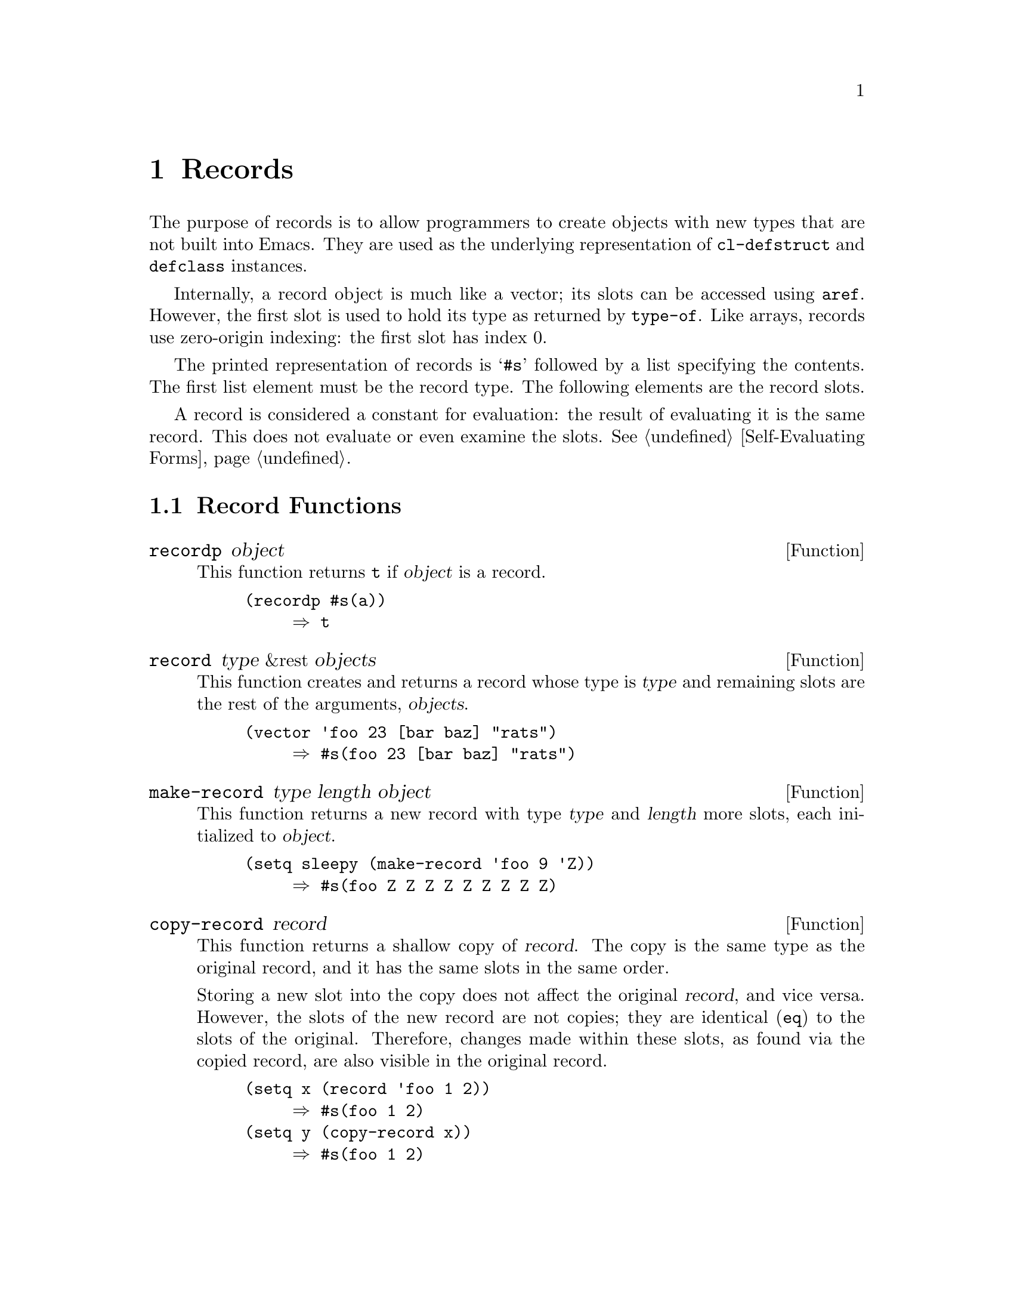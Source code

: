 @c -*-texinfo-*-
@c This is part of the GNU Emacs Lisp Reference Manual.
@c Copyright (C) 2017 Free Software
@c Foundation, Inc.
@c See the file elisp.texi for copying conditions.
@node Records
@chapter Records
@cindex record

  The purpose of records is to allow programmers to create objects
with new types that are not built into Emacs.  They are used as the
underlying representation of @code{cl-defstruct} and @code{defclass}
instances.

  Internally, a record object is much like a vector; its slots can be
accessed using @code{aref}.  However, the first slot is used to hold
its type as returned by @code{type-of}.  Like arrays, records use
zero-origin indexing: the first slot has index 0.

  The printed representation of records is @samp{#s} followed by a
list specifying the contents.  The first list element must be the
record type.  The following elements are the record slots.

  A record is considered a constant for evaluation: the result of
evaluating it is the same record.  This does not evaluate or even
examine the slots.  @xref{Self-Evaluating Forms}.

@menu
* Record Functions::      Functions for records.
@end menu

@node Record Functions
@section Record Functions

@defun recordp object
This function returns @code{t} if @var{object} is a record.

@example
@group
(recordp #s(a))
     @result{} t
@end group
@end example
@end defun

@defun record type &rest objects
This function creates and returns a record whose type is @var{type}
and remaining slots are the rest of the arguments, @var{objects}.

@example
@group
(vector 'foo 23 [bar baz] "rats")
     @result{} #s(foo 23 [bar baz] "rats")
@end group
@end example
@end defun

@defun make-record type length object
This function returns a new record with type @var{type} and
@var{length} more slots, each initialized to @var{object}.

@example
@group
(setq sleepy (make-record 'foo 9 'Z))
     @result{} #s(foo Z Z Z Z Z Z Z Z Z)
@end group
@end example
@end defun

@defun copy-record record
This function returns a shallow copy of @var{record}.  The copy is the
same type as the original record, and it has the same slots in the
same order.

  Storing a new slot into the copy does not affect the original
@var{record}, and vice versa.  However, the slots of the new record
are not copies; they are identical (@code{eq}) to the slots of the
original.  Therefore, changes made within these slots, as found via
the copied record, are also visible in the original record.

@example
@group
(setq x (record 'foo 1 2))
     @result{} #s(foo 1 2)
@end group
@group
(setq y (copy-record x))
     @result{} #s(foo 1 2)
@end group

@group
(eq x y)
     @result{} nil
@end group
@group
(equal x y)
     @result{} t
@end group
@end example
@end defun
